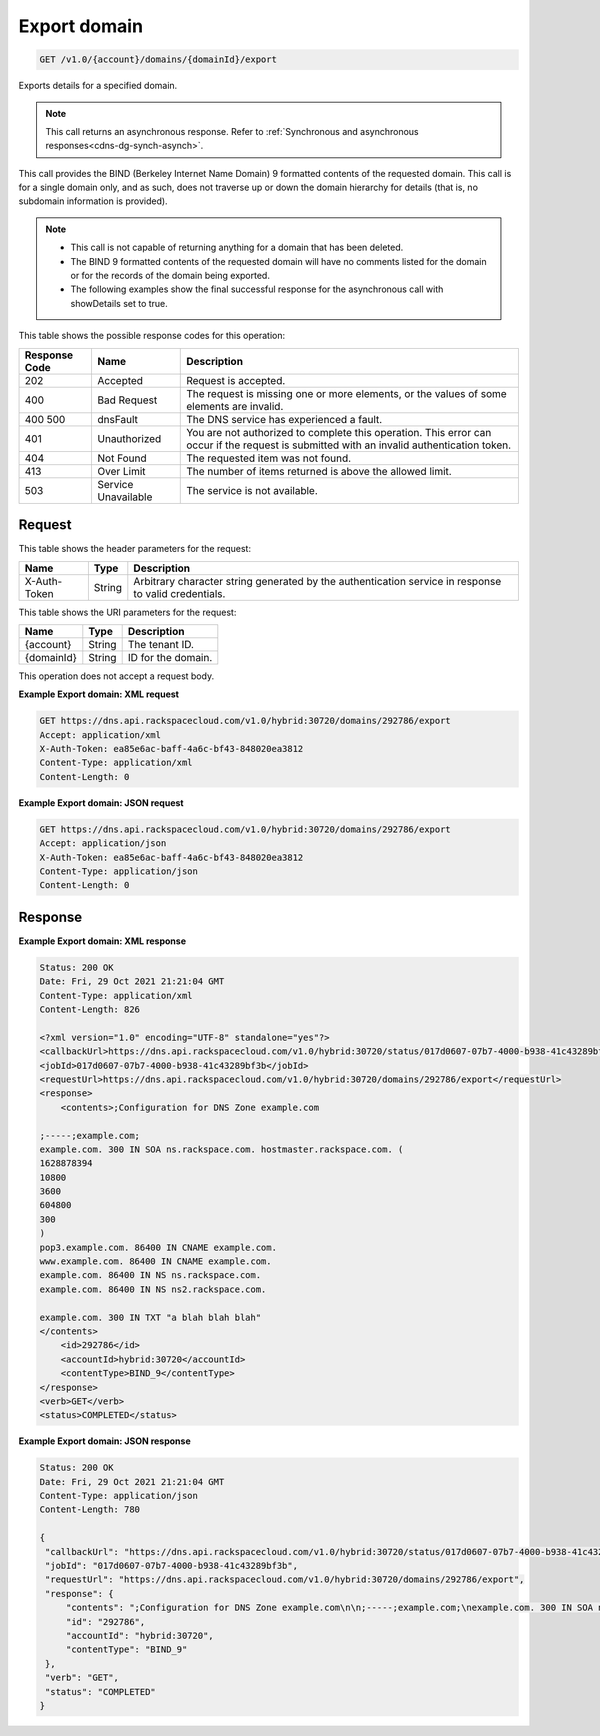 .. _get-export-domain-v1.0-account-domains-domainid-export:

Export domain
~~~~~~~~~~~~~

.. code::

    GET /v1.0/{account}/domains/{domainId}/export

Exports details for a specified domain.

.. note::
   This call returns an asynchronous response. Refer to
   :ref:`Synchronous and asynchronous responses<cdns-dg-synch-asynch>`.


This call provides the BIND (Berkeley Internet Name Domain) 9 formatted
contents of the requested domain. This call is for a single domain only, and as
such, does not traverse up or down the domain hierarchy for details (that is,
no subdomain information is provided).

.. note::


   *  This call is not capable of returning anything for a domain that has been
      deleted.
   *  The BIND 9 formatted contents of the requested domain will have no
      comments listed for the domain or for the records of the domain being
      exported.
   *  The following examples show the final successful response for the
      asynchronous call with showDetails set to true.


This table shows the possible response codes for this operation:


+--------------------------+-------------------------+-------------------------+
|Response Code             |Name                     |Description              |
+==========================+=========================+=========================+
|202                       |Accepted                 |Request is accepted.     |
+--------------------------+-------------------------+-------------------------+
|400                       |Bad Request              |The request is missing   |
|                          |                         |one or more elements, or |
|                          |                         |the values of some       |
|                          |                         |elements are invalid.    |
+--------------------------+-------------------------+-------------------------+
|400 500                   |dnsFault                 |The DNS service has      |
|                          |                         |experienced a fault.     |
+--------------------------+-------------------------+-------------------------+
|401                       |Unauthorized             |You are not authorized   |
|                          |                         |to complete this         |
|                          |                         |operation. This error    |
|                          |                         |can occur if the request |
|                          |                         |is submitted with an     |
|                          |                         |invalid authentication   |
|                          |                         |token.                   |
+--------------------------+-------------------------+-------------------------+
|404                       |Not Found                |The requested item was   |
|                          |                         |not found.               |
+--------------------------+-------------------------+-------------------------+
|413                       |Over Limit               |The number of items      |
|                          |                         |returned is above the    |
|                          |                         |allowed limit.           |
+--------------------------+-------------------------+-------------------------+
|503                       |Service Unavailable      |The service is not       |
|                          |                         |available.               |
+--------------------------+-------------------------+-------------------------+


Request
-------


This table shows the header parameters for the request:

+--------------------------+-------------------------+-------------------------+
|Name                      |Type                     |Description              |
+==========================+=========================+=========================+
|X-Auth-Token              |String                   |Arbitrary character      |
|                          |                         |string generated by the  |
|                          |                         |authentication service   |
|                          |                         |in response to valid     |
|                          |                         |credentials.             |
+--------------------------+-------------------------+-------------------------+


This table shows the URI parameters for the request:

+--------------------------+-------------------------+-------------------------+
|Name                      |Type                     |Description              |
+==========================+=========================+=========================+
|{account}                 |String                   |The tenant ID.           |
+--------------------------+-------------------------+-------------------------+
|{domainId}                |String                   |ID for the domain.       |
+--------------------------+-------------------------+-------------------------+


This operation does not accept a request body.

**Example Export domain: XML request**

.. code::

   GET https://dns.api.rackspacecloud.com/v1.0/hybrid:30720/domains/292786/export
   Accept: application/xml
   X-Auth-Token: ea85e6ac-baff-4a6c-bf43-848020ea3812
   Content-Type: application/xml
   Content-Length: 0


**Example Export domain: JSON request**


.. code::

   GET https://dns.api.rackspacecloud.com/v1.0/hybrid:30720/domains/292786/export
   Accept: application/json
   X-Auth-Token: ea85e6ac-baff-4a6c-bf43-848020ea3812
   Content-Type: application/json
   Content-Length: 0


Response
--------

**Example Export domain: XML response**


.. code::

   Status: 200 OK
   Date: Fri, 29 Oct 2021 21:21:04 GMT
   Content-Type: application/xml
   Content-Length: 826

   <?xml version="1.0" encoding="UTF-8" standalone="yes"?>
   <callbackUrl>https://dns.api.rackspacecloud.com/v1.0/hybrid:30720/status/017d0607-07b7-4000-b938-41c43289bf3b</callbackUrl>
   <jobId>017d0607-07b7-4000-b938-41c43289bf3b</jobId>
   <requestUrl>https://dns.api.rackspacecloud.com/v1.0/hybrid:30720/domains/292786/export</requestUrl>
   <response>
       <contents>;Configuration for DNS Zone example.com

   ;-----;example.com;
   example.com. 300 IN SOA ns.rackspace.com. hostmaster.rackspace.com. (
   1628878394
   10800
   3600
   604800
   300
   )
   pop3.example.com. 86400 IN CNAME example.com.
   www.example.com. 86400 IN CNAME example.com.
   example.com. 86400 IN NS ns.rackspace.com.
   example.com. 86400 IN NS ns2.rackspace.com.

   example.com. 300 IN TXT "a blah blah blah"
   </contents>
       <id>292786</id>
       <accountId>hybrid:30720</accountId>
       <contentType>BIND_9</contentType>
   </response>
   <verb>GET</verb>
   <status>COMPLETED</status>


**Example Export domain: JSON response**


.. code::

   Status: 200 OK
   Date: Fri, 29 Oct 2021 21:21:04 GMT
   Content-Type: application/json
   Content-Length: 780

   {
    "callbackUrl": "https://dns.api.rackspacecloud.com/v1.0/hybrid:30720/status/017d0607-07b7-4000-b938-41c43289bf3b",
    "jobId": "017d0607-07b7-4000-b938-41c43289bf3b",
    "requestUrl": "https://dns.api.rackspacecloud.com/v1.0/hybrid:30720/domains/292786/export",
    "response": {
        "contents": ";Configuration for DNS Zone example.com\n\n;-----;example.com;\nexample.com. 300 IN SOA ns.rackspace.com. hostmaster.rackspace.com. (\n1628878394\n10800\n3600\n604800\n300\n)\npop3.example.com. 86400 IN CNAME example.com.\nwww.example.com. 86400 IN CNAME example.com.\nexample.com. 86400 IN NS ns.rackspace.com.\nexample.com. 86400 IN NS ns2.rackspace.com.\n\nexample.com. 300 IN TXT \"a blah blah blah\"\n",
        "id": "292786",
        "accountId": "hybrid:30720",
        "contentType": "BIND_9"
    },
    "verb": "GET",
    "status": "COMPLETED"
   }




